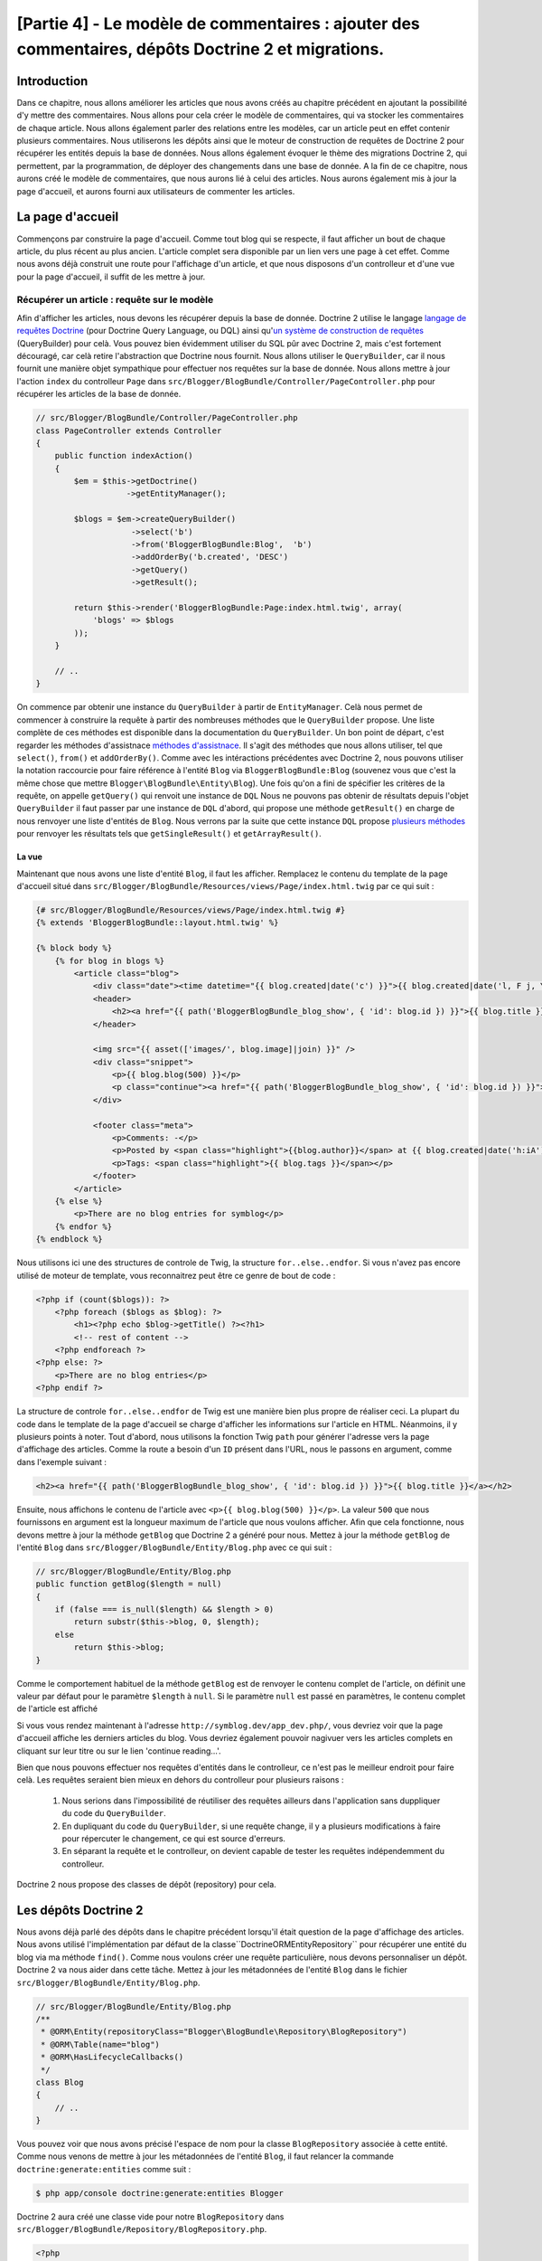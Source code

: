 [Partie 4] - Le modèle de commentaires : ajouter des commentaires, dépôts Doctrine 2 et migrations.
===================================================================================================

Introduction
--------

Dans ce chapitre, nous allons améliorer les articles que nous avons créés au chapitre précédent en ajoutant la possibilité d'y mettre des commentaires. Nous allons pour cela créer le modèle de commentaires, qui va stocker les commentaires de chaque article. Nous allons également parler des relations entre les modèles, car un article peut en effet contenir plusieurs commentaires. Nous utiliserons les dépôts ainsi que le moteur de construction de requêtes de Doctrine 2 pour récupérer les entités depuis la base de données. Nous allons également évoquer le thème des migrations Doctrine 2, qui permettent, par la programmation, de déployer des changements dans une base de donnée. A la fin de ce chapitre, nous aurons créé le modèle de commentaires, que nous aurons lié à celui des articles. Nous aurons également mis à jour la page d'accueil, et aurons fourni aux utilisateurs de commenter les articles.

La page d'accueil
------------

Commençons par construire la page d'accueil. Comme tout blog qui se respecte, il faut afficher un bout de chaque article, du plus récent au plus ancien. L'article complet sera disponible par un lien vers une page à cet effet. Comme nous avons déjà construit une route pour l'affichage d'un article, et que nous disposons d'un controlleur et d'une vue pour la page d'accueil, il suffit de les mettre à jour.

Récupérer un article : requête sur le modèle
~~~~~~~~~~~~~~~~~~~~~~~~~~~~~~~~~~~~~~~~~~~~

Afin d'afficher les articles, nous devons les récupérer depuis la base de donnée. Doctrine 2 utilise le langage
`langage de requêtes Doctrine <http://www.doctrine-project.org/docs/orm/2.1/en/reference/dql-doctrine-query-language.html>`_
(pour Doctrine Query Language, ou DQL) ainsi qu'`un système de construction de requêtes <http://www.doctrine-project.org/docs/orm/2.1/en/reference/query-builder.html>`_ (QueryBuilder)
pour celà. Vous pouvez bien évidemment utiliser du SQL pûr avec Doctrine 2, mais c'est fortement découragé, car celà retire l'abstraction que Doctrine nous fournit. Nous allons utiliser le ``QueryBuilder``, car il nous fournit une manière objet sympathique pour effectuer nos requêtes sur la base de donnée. Nous allons mettre à jour l'action ``index`` du controlleur ``Page`` dans ``src/Blogger/BlogBundle/Controller/PageController.php``
pour récupérer les articles de la base de donnée.

.. code-block:: php

    // src/Blogger/BlogBundle/Controller/PageController.php
    class PageController extends Controller
    {
        public function indexAction()
        {
            $em = $this->getDoctrine()
                       ->getEntityManager();
    
            $blogs = $em->createQueryBuilder()
                        ->select('b')
                        ->from('BloggerBlogBundle:Blog',  'b')
                        ->addOrderBy('b.created', 'DESC')
                        ->getQuery()
                        ->getResult();
    
            return $this->render('BloggerBlogBundle:Page:index.html.twig', array(
                'blogs' => $blogs
            ));
        }
        
        // ..
    }

On commence par obtenir une instance du ``QueryBuilder`` à partir de ``EntityManager``. Celà nous permet de commencer à construire la requête à partir des nombreuses méthodes que le  ``QueryBuilder`` propose. Une liste complète de ces méthodes est disponible dans la documentation du ``QueryBuilder``. Un bon point de départ, c'est regarder les méthodes d'assistnace 
`méthodes d'assistnace <http://www.doctrine-project.org/docs/orm/2.1/en/reference/query-builder.html#helper-methods>`_.
Il s'agit des méthodes que nous allons utiliser, tel que ``select()``, ``from()`` et ``addOrderBy()``.
Comme avec les intéractions précédentes avec Doctrine 2, nous pouvons utiliser la notation raccourcie pour faire référence à l'entité ``Blog`` via ``BloggerBlogBundle:Blog`` (souvenez vous que c'est la même chose que mettre ``Blogger\BlogBundle\Entity\Blog``). Une fois qu'on a fini de spécifier les critères de la requête, on appelle ``getQuery()`` qui renvoit une instance de ``DQL`` Nous ne pouvons pas obtenir de résultats depuis l'objet ``QueryBuilder`` il faut passer par une instance de ``DQL`` d'abord, qui propose une méthode ``getResult()`` en charge de nous renvoyer une liste d'entités de  ``Blog``. Nous verrons par la suite que cette instance  ``DQL`` propose `plusieurs méthodes <http://www.doctrine-project.org/docs/orm/2.1/en/reference/dql-doctrine-query-language.html#query-result-formats>`_ pour renvoyer les résultats tels que ``getSingleResult()`` et ``getArrayResult()``.

La vue
......

Maintenant que nous avons une liste d'entité ``Blog``, il faut les afficher. Remplacez le contenu du template de la page d'accueil situé dans
``src/Blogger/BlogBundle/Resources/views/Page/index.html.twig`` par ce qui suit :

.. code-block:: html
    
    {# src/Blogger/BlogBundle/Resources/views/Page/index.html.twig #}
    {% extends 'BloggerBlogBundle::layout.html.twig' %}

    {% block body %}
        {% for blog in blogs %}
            <article class="blog">
                <div class="date"><time datetime="{{ blog.created|date('c') }}">{{ blog.created|date('l, F j, Y') }}</time></div>
                <header>
                    <h2><a href="{{ path('BloggerBlogBundle_blog_show', { 'id': blog.id }) }}">{{ blog.title }}</a></h2>
                </header>
        
                <img src="{{ asset(['images/', blog.image]|join) }}" />
                <div class="snippet">
                    <p>{{ blog.blog(500) }}</p>
                    <p class="continue"><a href="{{ path('BloggerBlogBundle_blog_show', { 'id': blog.id }) }}">Continue reading...</a></p>
                </div>
        
                <footer class="meta">
                    <p>Comments: -</p>
                    <p>Posted by <span class="highlight">{{blog.author}}</span> at {{ blog.created|date('h:iA') }}</p>
                    <p>Tags: <span class="highlight">{{ blog.tags }}</span></p>
                </footer>
            </article>
        {% else %}
            <p>There are no blog entries for symblog</p>
        {% endfor %}
    {% endblock %}

Nous utilisons ici une des structures de controle de Twig, la structure ``for..else..endfor``. Si vous n'avez pas encore utilisé de moteur de template, vous reconnaitrez peut être ce genre de bout de code :

.. code-block:: php

    <?php if (count($blogs)): ?>
        <?php foreach ($blogs as $blog): ?>
            <h1><?php echo $blog->getTitle() ?><?h1>
            <!-- rest of content -->
        <?php endforeach ?>
    <?php else: ?>
        <p>There are no blog entries</p>
    <?php endif ?>

La structure de controle ``for..else..endfor`` de Twig est une manière bien plus propre de réaliser ceci. La plupart du code dans le template de la page d'accueil se charge d'afficher les informations sur l'article en HTML. Néanmoins, il y plusieurs points à noter. Tout d'abord, nous utilisons la fonction Twig ``path`` pour générer l'adresse vers la page d'affichage des articles. Comme la route a besoin d'un ``ID`` présent dans l'URL, nous le passons en argument, comme dans l'exemple suivant :

.. code-block:: html
    
    <h2><a href="{{ path('BloggerBlogBundle_blog_show', { 'id': blog.id }) }}">{{ blog.title }}</a></h2>

Ensuite, nous affichons le contenu de l'article avec ``<p>{{ blog.blog(500) }}</p>``.
La valeur ``500`` que nous fournissons en argument est la longueur maximum de l'article que nous voulons afficher. Afin que cela fonctionne, nous devons mettre à jour la méthode ``getBlog`` que Doctrine 2 a généré pour nous. Mettez à jour la méthode ``getBlog`` de l'entité ``Blog`` dans ``src/Blogger/BlogBundle/Entity/Blog.php`` avec ce qui suit :

.. code-block:: php

    // src/Blogger/BlogBundle/Entity/Blog.php
    public function getBlog($length = null)
    {
        if (false === is_null($length) && $length > 0)
            return substr($this->blog, 0, $length);
        else
            return $this->blog;
    }

Comme le comportement habituel de la méthode ``getBlog`` est de renvoyer le contenu complet de l'article, on définit une valeur par défaut pour le paramètre ``$length`` à ``null``. Si le paramètre ``null`` est passé en paramètres, le contenu complet de l'article est affiché

Si vous vous rendez maintenant à l'adresse ``http://symblog.dev/app_dev.php/``, vous devriez voir que la page d'accueil affiche les derniers articles du blog. Vous devriez également pouvoir nagivuer vers les articles complets en cliquant sur leur titre ou sur le lien 'continue reading...'.

.. image:: /_static/images/part_4/homepage.jpg
    :align: center
    :alt: symblog homepage

Bien que nous pouvons effectuer nos requêtes d'entités dans le controlleur, ce n'est pas le meilleur endroit pour faire celà. Les requêtes seraient bien mieux en dehors du controlleur pour plusieurs raisons :


    1. Nous serions dans l'impossibilité de réutiliser des requêtes ailleurs dans l'application sans duppliquer du code du ``QueryBuilder``.
    2. En dupliquant du code du ``QueryBuilder``, si une requête change, il y a plusieurs modifications à faire pour répercuter le changement, ce qui est source d'erreurs.
    3. En séparant la requête et le controlleur, on devient capable de tester les requêtes indépendemment du controlleur.

Doctrine 2 nous propose des classes de dépôt (repository) pour cela.

Les dépôts Doctrine 2
---------------------

Nous avons déjà parlé des dépôts dans le chapitre précédent lorsqu'il était question de la page d'affichage des articles. Nous avons utilisé l'implémentation par défaut de la classe``Doctrine\ORM\EntityRepository`` pour récupérer une entité du blog via ma méthode ``find()``. 
Comme nous voulons créer une requête particulière, nous devons personnaliser un dépôt. Doctrine 2 va nous aider dans cette tâche. Mettez à jour les métadonnées de l'entité ``Blog`` dans le fichier ``src/Blogger/BlogBundle/Entity/Blog.php``.

.. code-block:: php
    
    // src/Blogger/BlogBundle/Entity/Blog.php
    /**
     * @ORM\Entity(repositoryClass="Blogger\BlogBundle\Repository\BlogRepository")
     * @ORM\Table(name="blog")
     * @ORM\HasLifecycleCallbacks()
     */
    class Blog
    {
        // ..
    }

Vous pouvez voir que nous avons précisé l'espace de nom pour la classe ``BlogRepository`` associée à cette entité. Comme nous venons de mettre à jour les métadonnées de l'entité ``Blog``, il faut relancer la commande ``doctrine:generate:entities`` comme suit :

.. code-block:: bash

    $ php app/console doctrine:generate:entities Blogger

Doctrine 2 aura créé une classe vide pour notre ``BlogRepository`` dans ``src/Blogger/BlogBundle/Repository/BlogRepository.php``.

.. code-block:: php

    <?php
    // src/Blogger/BlogBundle/Repository/BlogRepository.php
    
    namespace Blogger\BlogBundle\Repository;

    use Doctrine\ORM\EntityRepository;

    /**
     * BlogRepository
     *
     * This class was generated by the Doctrine ORM. Add your own custom
     * repository methods below.
     */
    class BlogRepository extends EntityRepository
    {

    }
La classe ``BlogRepository`` étends la classe  ``EntityRepository`` qui propose la méthode ``find()`` dont nous parlions plus tôt. Mettons à jour la classe ``BlogRepository``, en déplacant le code du ``QueryBuilder`` du controlleur de ``Page`` dedans.

.. code-block:: php

    <?php
    // src/Blogger/BlogBundle/Repository/BlogRepository.php

    namespace Blogger\BlogBundle\Repository;

    use Doctrine\ORM\EntityRepository;

    /**
     * BlogRepository
     *
     * This class was generated by the Doctrine ORM. Add your own custom
     * repository methods below.
     */
    class BlogRepository extends EntityRepository
    {
        public function getLatestBlogs($limit = null)
        {
            $qb = $this->createQueryBuilder('b')
                       ->select('b')
                       ->addOrderBy('b.created', 'DESC');

            if (false === is_null($limit))
                $qb->setMaxResults($limit);

            return $qb->getQuery()
                      ->getResult();
        }
    }

Nous avons créé la méthode ``getLatestBlogs`` qui va nous renvoyer les derniers articles du blog, de la même manière que le faisait le code du ``QueryBuilder``. Dans la classe du repository nous avons un accès direct au ``QueryBuilder`` via la méthode ``createQueryBuilder()``. Nous avons également ajouté un paramètre par défaut ``$limit`` afin de pouvoir limiter le nombre de résultats à renvoyer. Le reste ressemble beaucoup à ce qu'il y avait dans le controlleur. Vous avez peut être remarqué que nous n'avons pas besoin de préciser quelle entité utiliser dans la méthode ``from()``. C'est parce que nous sommes dans le ``BlogRepository``, qui est associté à l'entité ``Blog``.
Si l'on regarde l'implémentation de la méthode ``createQueryBuilder`` de la classe ``EntityRepository``, on peut voir que la méthode ``from()`` est appelée pour nous.

.. code-block:: php
    
    // Doctrine\ORM\EntityRepository
    public function createQueryBuilder($alias)
    {
        return $this->_em->createQueryBuilder()
            ->select($alias)
            ->from($this->_entityName, $alias);
    }

Mettons enfin à jour l'action ``index`` du controlleur de ``Page`` afin de nous servir du ``BlogRepository``.

.. code-block:: php

    // src/Blogger/BlogBundle/Controller/PageController.php
    class PageController extends Controller
    {
        public function indexAction()
        {
            $em = $this->getDoctrine()
                       ->getEntityManager();
                       
            $blogs = $em->getRepository('BloggerBlogBundle:Blog')
                        ->getLatestBlogs();
                       
            return $this->render('BloggerBlogBundle:Page:index.html.twig', array(
                'blogs' => $blogs
            ));
        }
        
        // ..
    }

Si vous raffraichissez la page d'accueil, rien n'aura changé : nous venons simplement de refactorer notre code, c'est à dire de le réorganiser afin que chaque classe fasse ce qu'elle est censée faire.

Plus sur le modèle : création de l'entité de commentaire
----------------------------------------------

Les articles, c'est seulement la moitié du travail quand il est question de blogguer. Nous devons également permettre aux lecteurs de commenter les articles. Ces commentaires doivent également être sauvegardés et liés à l'entité ``Blog`` car un article peut contenir plusieurs commentaires.

Nous allons commencer par poser les bases de la classe de l'entité de commentaire ``Comment``. Créez un fichier dans ``src/Blogger/BlogBundle/Entity/Comment.php`` et collez-y le code suivant :

.. code-block:: php

    <?php
    // src/Blogger/BlogBundle/Entity/Comment.php

    namespace Blogger\BlogBundle\Entity;

    use Doctrine\ORM\Mapping as ORM;

    /**
     * @ORM\Entity(repositoryClass="Blogger\BlogBundle\Repository\CommentRepository")
     * @ORM\Table(name="comment")
     * @ORM\HasLifecycleCallbacks()
     */
    class Comment
    {
        /**
         * @ORM\Id
         * @ORM\Column(type="integer")
         * @ORM\GeneratedValue(strategy="AUTO")
         */
        protected $id;

        /**
         * @ORM\Column(type="string")
         */
        protected $user;

        /**
         * @ORM\Column(type="text")
         */
        protected $comment;

        /**
         * @ORM\Column(type="boolean")
         */
        protected $approved;
        
        /**
         * @ORM\ManyToOne(targetEntity="Blog", inversedBy="comments")
         * @ORM\JoinColumn(name="blog_id", referencedColumnName="id")
         */
        protected $blog;

        /**
         * @ORM\Column(type="datetime")
         */
        protected $created;

        /**
         * @ORM\Column(type="datetime")
         */
        protected $updated;

        public function __construct()
        {
            $this->setCreated(new \DateTime());
            $this->setUpdated(new \DateTime());
            
            $this->setApproved(true);
        }

        /**
         * @ORM\preUpdate
         */
        public function setUpdatedValue()
        {
           $this->setUpdated(new \DateTime());
        }
    }

La plupart des choses que vous voyez ici ont déjà été abordées dans le chapitre précédent, à part que nous avons utilisé les métadonnées pour faire un lien vers l'entité ``Blog``. Comme un commentaire est associé à un article, nous avons créé un lien dans l'entité ``Comment`` vers l'entité ``Blog`` qui lui est associée. On fait celà en créant un lien ``ManyToOne`` qui cible l'entité ``Blog``. On spécifie également que l'inverse de ce lien est ``comments``. Pour créer cet inverse, il faut mettre à jour l'entité ``Blog`` afin que Doctrine 2 sache qu'un article peut contenir plusieurs commentaires. Mettez à jour l'entité ``Blog`` dans ``src/Blogger/BlogBundle/Entity/Blog.php`` pour ajouter cette association.

.. code-block:: php

    <?php
    // src/Blogger/BlogBundle/Entity/Blog.php

    namespace Blogger\BlogBundle\Entity;

    use Doctrine\ORM\Mapping as ORM;
    use Doctrine\Common\Collections\ArrayCollection;

    /**
     * @ORM\Entity(repositoryClass="Blogger\BlogBundle\Repository\BlogRepository")
     * @ORM\Table(name="blog")
     * @ORM\HasLifecycleCallbacks()
     */
    class Blog
    {
        // ..
        
        /**
         * @ORM\OneToMany(targetEntity="Comment", mappedBy="blog")
         */
        protected $comments;
        
        // ..
        
        public function __construct()
        {
            $this->comments = new ArrayCollection();
            
            $this->setCreated(new \DateTime());
            $this->setUpdated(new \DateTime());
        }
        
        // ..
    }

Il y a plusieurs changements à noter ici. Tout d'abord, on ajoute des métadonnées au membre ``$comments``. Souvenez vous que dans le chapitre précédent nous n'avons pas ajouté de métadonnées à cet attribut, car nous ne voulions pas que Doctrine 2 le fasse persister. C'est toujours vrai, mais nous voulons maintenant que Doctrine 2 remplisse ce champ avec les entités ``Comment`` adaptées. C'est ce que font ces métadonnées.
Ensuite, Doctrine 2 a besoin que le membre ``$comments`` soit créé par défaut en tant qu'objet ``ArrayCollection``. On fait cela dans le constructeur. Vous pouvez également noter le ``use`` chargé d'importer la classe ``ArrayCollection``.

Comme nous venons de créer l'entité ``Comment`` et mis à jour l'entité ``Blog``, laissons Doctrine 2 générer pour nous les accesseurs. Lancez la commande suivante :

.. code-block:: bash

    $ php app/console doctrine:generate:entities Blogger
    
Les deux entités devraient maintenant être à jour avec les accesseurs corrects. Vous allez également remarquer qu'une classe de dépôt ``CommentReposity`` a été créée dans ``src/Blogger/BlogBundle/Repository/CommentRepository.php`` comme nous l'avons précisé dans les métadonnées.

Il faut également mettre à jour la base de donnée pour répercuter les changements à nos entités. Nous pourrions utiliser ``doctrine:schema:update`` de la manière suivante pour cela, mais nous allons plutôt utiliser un migration Doctrine 2.

.. code-block:: bash

    $ php app/console doctrine:schema:update --force

Les migrations Doctrine 2 
-------------------------

L'extension et le bundle de migration Doctrine 2 n'est pas disponible de base avec la distribution standard de Symfony2, nous devons l'installer nous même comme nous l'avons fait pour les données factices. Ouvrez le fichier ``deps`` à la racine du projet et ajoutez l'extension comme suit :

.. code-block:: text
    
    [doctrine-migrations]
        git=http://github.com/doctrine/migrations.git

    [DoctrineMigrationsBundle]
        git=http://github.com/symfony/DoctrineMigrationsBundle.git
        target=/bundles/Symfony/Bundle/DoctrineMigrationsBundle

Mettez ensuite à jour les vendors pour refléter ce changement.

.. code-block:: bash

    $ php bin/vendors install

Cela va télécharger les dernières versions de chaque dépôt sur Github et les installer au bon endroit.

.. note::

    Si vous n'avez pas une machine sur laquelle Git est installée, vous allez devoir télécharger et installer vous même l'extension et le bundle.

    doctrine-migrations extension: `Téléchargez <http://github.com/doctrine/migrations>`_ la version actuelle depuis Github et décompressez là dans ``vendor/doctrine-migrations``.

    DoctrineMigrationsBundle: `Téléchargez <http://github.com/symfony/DoctrineMigrationsBundle>`_ la version actuelle depuis Github et décompressez là dans ``vendor/bundles/Symfony/Bundle/DoctrineMigrationsBundle``.

Mettez ensuite à jour le fichier ``app/autoloader.php`` pour enregistrer le nouvel espace de nom. Comme ce plugin est également dans l'espace de nom ``Doctrine\DBAL``, les nouveaux ajouts doivent être placés au dessus de celui déjà existant. Les espace de noms sont vérifiés de haut en bas, il faut donc les enregistrer du plus spécifique au moins spécifique.

.. code-block:: php

    // app/autoloader.php
    // ...
    $loader->registerNamespaces(array(
    // ...
    'Doctrine\\DBAL\\Migrations' => __DIR__.'/../vendor/doctrine-migrations/lib',
    'Doctrine\\DBAL'             => __DIR__.'/../vendor/doctrine-dbal/lib',
    // ...
    ));

Il faut maintenant enregistrer le bundle dans le noyau, situé dans ``app/AppKernel.php``.

.. code-block:: php

    // app/AppKernel.php
    public function registerBundles()
    {
        $bundles = array(
            // ...
            new Symfony\Bundle\DoctrineMigrationsBundle\DoctrineMigrationsBundle(),
            // ...
        );
        // ...
    }

.. warning::

    La librairie de migrations Doctrine 2 est encore actuellement en alpha. Son utilisation sur les serveurs de production est donc découragée à l'heure actuelle.

Nous sommes maintenant prêts à mettre à jour notre base de donnée pour réaliser les changements dans les entités. C'est un processus qui comprend 2 étapes: il faut tout d'abord faire découvrir à l'extension de migrations quelles ont été les changements, à travers la commande ``doctrine:migrations:diff``. Il faut ensuite réaliser la migration, à partir de ces différences, à l'aide de la commande ``doctrine:migrations:migrate``.

Lancez les 2 commandes qui suivent pour mettre à jour le schéma de base de donnée.

.. code-block:: bash

    $ php app/console doctrine:migrations:diff
    $ php app/console doctrine:migrations:migrate

Votre base de donnée va maintenant refléter les changements dans les entités et contenir la nouvelle table de commentaires.

.. note::

    Vous pouvez également remarquer une nouvelle table appellée ``migration_versions`` dans votre base de données. Elle stocke les numéros de version de migrations afin que les migrations puissent savoir quel est la version actuelle de la base de donnée.
    
.. tip::

    Doctrine 2 Migrations est un bon moyen de mettre à jour la base de donnée car les changements peuvent être faits par la programmation. Cela signifie que nous pouvons intégrer cette tâche dans un script de déploiement afin que la base de donnée soit automatiquement mise à jour lorsque l'on déploie une nouvelle version de l'application. Doctrine 2 Migrations permet également de revenir à une version précédent car charque migration propose une méthode  ``up`` et ``down``. Pour revenir à une version antérieure, il faut préciser le numéro de version vers laquelle vous souhaitez revenir en utilisant la commande suivante :
    
    .. code-block:: bash
    
        $ php app/console doctrine:migrations:migrate 20110806183439
        
Les données factices revisitées
-------------------------------

Maintenant que nous avons créé l'entité ``Comment``, ajoutons lui quelques données factices. C'est toujours une bonne idée de créer des données factices lorsque l'on crée une nouvelle entité. On sait qu'un commentaire doit avoir une entité ``Blog`` associée comme nous l'avons précisé dans les métadonnées, de ce fait lorsque l'on crée une entité ``Comment`` il faut lui spécifier une entité ``Blog`` entity. Nous avons déjà créé les données factices pour l'entité  ``Blog``, donc nous pourrions simplement mettre à jour le fichier qui contient ces définitions et ajouter la création des entités ``Comment``. C'est peut être OK pour le moment, mais que va-t-il se passer quand nous allons ensuite ajouter des utilisateurs, des catégories d'articles et d'autres entités à notre bundle ? Une meilleure manière de fonctionner, c'est de créer séparer nos données factices pour l'entité ``Comment`` dans un nouveau fichier. Le problème avec cette approche, c'est d'accéder aux entités factices de la classe ``Blog``.

Heureusement, ce problème peut aisément être résolu en créant dans références aux objets dans un des fichiers de données, référence à laquelle les autres données factices auront accès. Mettez à jour les données factices de l'entité ``Blog`` dans
``src/Blogger/BlogBundle/DataFixtures/ORM/BlogFixtures.php`` avec ce qui suit. Les changements à noter ici sont l'extension de la classe ``AbstractFixture`` et l'implémentation de ``OrderedFixtureInterface``. Notez également les deux ``use`` pour importer ces classes.

.. code-block:: php

    <?php
    // src/Blogger/BlogBundle/DataFixtures/ORM/BlogFixtures.php

    namespace Blogger\BlogBundle\DataFixtures\ORM;

    use Doctrine\Common\DataFixtures\AbstractFixture;
    use Doctrine\Common\DataFixtures\OrderedFixtureInterface;
    use Blogger\BlogBundle\Entity\Blog;

    class BlogFixtures extends AbstractFixture implements OrderedFixtureInterface
    {
        public function load($manager)
        {
            // ..

            $manager->flush();

            $this->addReference('blog-1', $blog1);
            $this->addReference('blog-2', $blog2);
            $this->addReference('blog-3', $blog3);
            $this->addReference('blog-4', $blog4);
            $this->addReference('blog-5', $blog5);
        }

        public function getOrder()
        {
            return 1;
        }
    }

On ajoute des références aux articles via la méthode ``addReference()``. Le premier paramètre est un identifiant de référence que nous pouvons utiliser pour retrouver cet objet par la suite. Nous devons également implémenter la méthode ``getOrder()`` pour préciser l'ordre de chargement des données factices. Les articles doivent être chargé avant les commentaires, donc on renvoit 1.

Commentaires factices
~~~~~~~~~~~~~~~~~~~~~ 

Nous sommes maintenant prêts pour créer des données factices pour notre entité ``Comment``. Créez un fichier de données factices dans ``src/Blogger/BlogBundle/DataFixtures/ORM/CommentFixtures.php`` et ajoutez-y le contenu suivant :

.. code-block:: php

    <?php
    // src/Blogger/BlogBundle/DataFixtures/ORM/CommentFixtures.php
    
    namespace Blogger\BlogBundle\DataFixtures\ORM;
    
    use Doctrine\Common\DataFixtures\AbstractFixture;
    use Doctrine\Common\DataFixtures\OrderedFixtureInterface;
    use Blogger\BlogBundle\Entity\Comment;
    use Blogger\BlogBundle\Entity\Blog;
    
    class CommentFixtures extends AbstractFixture implements OrderedFixtureInterface
    {
        public function load($manager)
        {
            $comment = new Comment();
            $comment->setUser('symfony');
            $comment->setComment('To make a long story short. You can\'t go wrong by choosing Symfony! And no one has ever been fired for using Symfony.');
            $comment->setBlog($manager->merge($this->getReference('blog-1')));
            $manager->persist($comment);
    
            $comment = new Comment();
            $comment->setUser('David');
            $comment->setComment('To make a long story short. Choosing a framework must not be taken lightly; it is a long-term commitment. Make sure that you make the right selection!');
            $comment->setBlog($manager->merge($this->getReference('blog-1')));
            $manager->persist($comment);
    
            $comment = new Comment();
            $comment->setUser('Dade');
            $comment->setComment('Anything else, mom? You want me to mow the lawn? Oops! I forgot, New York, No grass.');
            $comment->setBlog($manager->merge($this->getReference('blog-2')));
            $manager->persist($comment);
    
            $comment = new Comment();
            $comment->setUser('Kate');
            $comment->setComment('Are you challenging me? ');
            $comment->setBlog($manager->merge($this->getReference('blog-2')));
            $comment->setCreated(new \DateTime("2011-07-23 06:15:20"));
            $manager->persist($comment);
    
            $comment = new Comment();
            $comment->setUser('Dade');
            $comment->setComment('Name your stakes.');
            $comment->setBlog($manager->merge($this->getReference('blog-2')));
            $comment->setCreated(new \DateTime("2011-07-23 06:18:35"));
            $manager->persist($comment);
            
            $comment = new Comment();
            $comment->setUser('Kate');
            $comment->setComment('If I win, you become my slave.');
            $comment->setBlog($manager->merge($this->getReference('blog-2')));
            $comment->setCreated(new \DateTime("2011-07-23 06:22:53"));
            $manager->persist($comment);
            
            $comment = new Comment();
            $comment->setUser('Dade');
            $comment->setComment('Your SLAVE?');
            $comment->setBlog($manager->merge($this->getReference('blog-2')));
            $comment->setCreated(new \DateTime("2011-07-23 06:25:15"));
            $manager->persist($comment);
    
            $comment = new Comment();
            $comment->setUser('Kate');
            $comment->setComment('You wish! You\'ll do shitwork, scan, crack copyrights...');
            $comment->setBlog($manager->merge($this->getReference('blog-2')));
            $comment->setCreated(new \DateTime("2011-07-23 06:46:08"));
            $manager->persist($comment);
    
            $comment = new Comment();
            $comment->setUser('Dade');
            $comment->setComment('And if I win?');
            $comment->setBlog($manager->merge($this->getReference('blog-2')));
            $comment->setCreated(new \DateTime("2011-07-23 10:22:46"));
            $manager->persist($comment);
    
            $comment = new Comment();
            $comment->setUser('Kate');
            $comment->setComment('Make it my first-born!');
            $comment->setBlog($manager->merge($this->getReference('blog-2')));
            $comment->setCreated(new \DateTime("2011-07-23 11:08:08"));
            $manager->persist($comment);
    
            $comment = new Comment();
            $comment->setUser('Dade');
            $comment->setComment('Make it our first-date!');
            $comment->setBlog($manager->merge($this->getReference('blog-2')));
            $comment->setCreated(new \DateTime("2011-07-24 18:56:01"));
            $manager->persist($comment);
    
            $comment = new Comment();
            $comment->setUser('Kate');
            $comment->setComment('I don\'t DO dates. But I don\'t lose either, so you\'re on!');
            $comment->setBlog($manager->merge($this->getReference('blog-2')));
            $comment->setCreated(new \DateTime("2011-07-25 22:28:42"));
            $manager->persist($comment);
    
            $comment = new Comment();
            $comment->setUser('Stanley');
            $comment->setComment('It\'s not gonna end like this.');
            $comment->setBlog($manager->merge($this->getReference('blog-3')));
            $manager->persist($comment);
    
            $comment = new Comment();
            $comment->setUser('Gabriel');
            $comment->setComment('Oh, come on, Stan. Not everything ends the way you think it should. Besides, audiences love happy endings.');
            $comment->setBlog($manager->merge($this->getReference('blog-3')));
            $manager->persist($comment);
    
            $comment = new Comment();
            $comment->setUser('Mile');
            $comment->setComment('Doesn\'t Bill Gates have something like that?');
            $comment->setBlog($manager->merge($this->getReference('blog-5')));
            $manager->persist($comment);
    
            $comment = new Comment();
            $comment->setUser('Gary');
            $comment->setComment('Bill Who?');
            $comment->setBlog($manager->merge($this->getReference('blog-5')));
            $manager->persist($comment);
    
            $manager->flush();
        }
    
        public function getOrder()
        {
            return 2;
        }
    }

Comme nous l'avons fait dans la classe ``BlogFixtures``, la classe ``CommentFixtures`` étend elle aussi la classe ``AbstractFixture`` et implémente ``OrderedFixtureInterface``. Cela signifie que nous devons également implémenter la méthode ``getOrder()``. Cette fois-ci, la valeur de retour est 2, ce qui nous assure que ces informations seront chargées après celles des articles.

On peut également voir comment les références aux entités ``Blog``, que nous avons créées précédemment, ont été utilisées.

.. code-block:: php

    $comment->setBlog($manager->merge($this->getReference('blog-2')));

Nous sommes maintenant prêt à charger ces données dans la base de données :

.. code-block:: bash

    $ php app/console doctrine:fixtures:load
    
Affichage des commentaires :
----------------------------

On peut maintenant afficher les commentaires associés à chaque article du blog. Commençons par mettre à jour le ``CommentReposity`` avec une méthode pour charger les derniers commentaires validés d'un article.

Dépôt de commentaires
~~~~~~~~~~~~~~~~~~~~~

Ouvrez la classe ``CommentRepository`` dans ``src/Blogger/BlogBundle/Repository/CommentRepository.php`` et remplacez son contenu par ce qui suit :

.. code-block:: php

    <?php
    // src/Blogger/BlogBundle/Repository/CommentRepository.php

    namespace Blogger\BlogBundle\Repository;

    use Doctrine\ORM\EntityRepository;

    /**
     * CommentRepository
     *
     * This class was generated by the Doctrine ORM. Add your own custom
     * repository methods below.
     */
    class CommentRepository extends EntityRepository
    {
        public function getCommentsForBlog($blogId, $approved = true)
        {
            $qb = $this->createQueryBuilder('c')
                       ->select('c')
                       ->where('c.blog = :blog_id')
                       ->addOrderBy('c.created')
                       ->setParameter('blog_id', $blogId);
            
            if (false === is_null($approved))
                $qb->andWhere('c.approved = :approved')
                   ->setParameter('approved', $approved);
                   
            return $qb->getQuery()
                      ->getResult();
        }
    }

La méthode que nous venons d'ajouter récupères les commentaires associés à un article. Pour cela, on ajoute une clause ``where`` à notre requête, qui utilise un paramètre nommé, paramètre qui est associé à une variable grâce à la méthode ``setParameter()``. Vous devriez toujours utiliser des paramètres plutôt que de spécifier les valeurs directement comme ceci :
    
.. code-block:: php

    ->where('c.blog = ' . blogId)

Dans cet exemple, la valeur de ``$blogId`` n'a pas été assainie, ce qui pourrait mener à des failles de sécurité en laissant la porte ouverte à des attaques par injection SQL.

Controlleur des articles
------------------------

Il faut maintenant mettre à jour l'action ``show`` du controlleur ``Blog`` pour récupérer les commentaires de l'article. Mettez à jour le controlleur de ``Blog``  dans ``src/Blogger/BlogBundle/Controller/BlogController.php`` avec le contenu suivant :

.. code-block:: php
    
    // src/Blogger/BlogBundle/Controller/BlogController.php
    
    public function showAction($id)
    {
        // ..

        if (!$blog) {
            throw $this->createNotFoundException('Unable to find Blog post.');
        }
        
        $comments = $em->getRepository('BloggerBlogBundle:Comment')
                       ->getCommentsForBlog($blog->getId());
        
        return $this->render('BloggerBlogBundle:Blog:show.html.twig', array(
            'blog'      => $blog,
            'comments'  => $comments
        ));
    }

Nous utilisons la nouvelle méthode du ``CommentReposity`` pour récupérer les commentaires validés de l'article. La collection ``$comments`` est également passée en paramètre du template.

Template de l'affichage des articles
~~~~~~~~~~~~~~~~~~~~~~~~~~~~~~~~~~~~

Maintenant que nous avons une liste des commentaires de l'article, nous pouvons mettre à jour la page d'affichage des articles afin de les y afficher. Nous pourrions simplement placer l'affichage des commentaires directement dans le template d'affichage des articles, mais comme les commentaires sont une entité propre, c'est mieux de séparer leur affichage dans un template séparé, que l'on inclut dans un autre. Cela nous permet de réutiliser l'affichage des commentaires ailleurs dans l'application. Mettez à jour le template d'affichage des articles dans ``src/Blogger/BlogBundle/Resources/public/views/Blog/show.html.twig`` avec ce qui suit :

.. code-block:: html

    {# src/Blogger/BlogBundle/Resources/public/views/Blog/show.html.twig #}
    
    {# .. #}
    
    {% block body %}
        {# .. #}
    
        <section class="comments" id="comments">
            <section class="previous-comments">
                <h3>Comments</h3>
                {% include 'BloggerBlogBundle:Comment:index.html.twig' with { 'comments': comments } %}
            </section>
        </section>
    {% endblock %}

Vous pouvez remarquer l'utilisation d'un nouveau tag Twig, le tag ``include``. Comme son nom l'indique, il inclut le contenu du template fourni en paramètres, ici ``BloggerBlogBundle:Comment:index.html.twig``. On peut également lui passer des arguments. Dans le cas présent, on lui fournit une collection d'entités ``Comment`` à  afficher.

Comment show template
~~~~~~~~~~~~~~~~~~~~~

Le template ``BloggerBlogBundle:Comment:index.html.twig`` que l'on inclue plus haut n'existe pas pour le moment et il faut le créer. Comme il s'agit simplement d'un template, pas besoin de créer une route ou un controlleur pour cela, il suffit d'un fichier template. Créez un nouveau fichier dans ``src/Blogger/BlogBundle/Resources/public/views/Comment/index.html.twig`` et collez-y ce qui suit :

.. code-block:: html

    {# src/Blogger/BlogBundle/Resources/public/views/Comment/index.html.twig #}
    
    {% for comment in comments %}
        <article class="comment {{ cycle(['odd', 'even'], loop.index0) }}" id="comment-{{ comment.id }}">
            <header>
                <p><span class="highlight">{{ comment.user }}</span> commented <time datetime="{{ comment.created|date('c') }}">{{ comment.created|date('l, F j, Y') }}</time></p>
            </header>
            <p>{{ comment.comment }}</p>
        </article>
    {% else %}
        <p>There are no comments for this post. Be the first to comment...</p>
    {% endfor %}

Comme vous pouvez le voir, on traverse la collection d'entité ``Comment`` et affiche les commentaires. On peut également voir une des fonctions sympa de Twig, la fonction ``cycle``. Cette fonction avance en boucle d'une case à travers les valeurs du tableau à chaque itération. L'indice de boucle courant est obtenu grâce à la variable spéciale ``loop.index0``, qui garde le compte des itérations dans la boucle, en partant de 0. Il y a plusieurs autres `variables particulières <http://www.twig-project.org/doc/templates.html#for>`_ disponibles lorsque l'on est à l'intérieur d'une boucle. Vous pouvez également remarquer qu'un identifiant HTML à l'élément ``article``. Cela nous permettra par la suite de créer des permalinks (liens permanents) vers les commentaires.

CSS d'affichage des commentaires
~~~~~~~~~~~~~~~~~~~~~~~~~~~~~~~~

Ajoutons également un peu de CSS pour que les commentaires soient agréables à regarder. Mettez à jour la feuille de style dans ``src/Blogger/BlogBundle/Resorces/public/css/blog.css`` en y ajoutant ce qui suit :

.. code-block:: css

    /** src/Blogger/BlogBundle/Resorces/public/css/blog.css **/
    .comments { clear: both; }
    .comments .odd { background: #eee; }
    .comments .comment { padding: 20px; }
    .comments .comment p { margin-bottom: 0; }
    .comments h3 { background: #eee; padding: 10px; font-size: 20px; margin-bottom: 20px; clear: both; }
    .comments .previous-comments { margin-bottom: 20px; }

Si vous jetez maintenant un oeil à la page d'affichage des articles, par exemple ``http://symblog.dev/app_dev.php/2``, vous pouvez voir l'affichage des commentaires d'articles.

.. image:: /_static/images/part_4/comments.jpg
    :align: center
    :alt: Affichage des commentaires d'articles dans Symblog
    
Ajouter des commentaires
------------------------

La dernière partie de ce chapitre va ajouter aux utilisateurs de commenter les articles. Cela va être possible grâce à un formulaire sur la page d'affichage des articles. Nous avons déjà parlé de la création de formulaires dans Symfony2 lorsque nous avons créé la page de contacts. Plutôt que créer le formulaire nous même, nous allons utiliser Symfony2 pour faire cela pour nous.

Lancez la commande suivante pour générer la classe ``CommentType`` pour l'entité ``Comment``.

.. code-block:: bash
    
    $ php app/console generate:doctrine:form BloggerBlogBundle:Comment
    
Vous remarquerez à nouveau ici l'utilisation ici de la version raccourcie pour spécifier l'entité ``Comment``.

.. tip::

    Vous avez peut être remarqué que la commande ``doctrine:generate:form`` est également disponible. Elle fait la même chose, mais l'espace de nom utilisé est différent.
    
Cette commande a généré pour nous la classe ``CommentType`` dans ``src/Blogger/BlogBundle/Form/CommentType.php``.

.. code-block:: php

    <?php
    // src/Blogger/BlogBundle/Form/CommentType.php
    
    namespace Blogger\BlogBundle\Form;
    
    use Symfony\Component\Form\AbstractType;
    use Symfony\Component\Form\FormBuilder;
    
    class CommentType extends AbstractType
    {
        public function buildForm(FormBuilder $builder, array $options)
        {
            $builder
                ->add('user')
                ->add('comment')
                ->add('approved')
                ->add('created')
                ->add('updated')
                ->add('blog')
            ;
        }
    
        public function getName()
        {
            return 'blogger_blogbundle_commenttype';
        }
    }

    
Nous avons déjà exporé ce qui se passe ici pour la classe ``EnquiryType``. Nous pourrions commencer par personnaliser cette classe tout de suite, mais nous allons d'abord afficher le formulaire. 

Afficher le formulaire de commentaires.
~~~~~~~~~~~~~~~~~~~~~~~~~~~~~~~~~~~~~~~

Comme nous voulons que l'utilisateur puisse ajouter des commentaires depuis la page d'affichage des articles, nous pourrions créer le formulaire dans l'action ``show`` du controlleur ``Blog`` et afficher le formulaire directement dans le template ``show``. Il est toutefois mieux de séparer ce code, comme nous l'avions fait pour l'affichage des commentaires. La différence entre afficher les commentaires et afficher le formulaire de commentaires, c'est que cette seconde tâche doit être traitée, elle nécessite donc un controlleur. Cela nous amène donc à procéder légèrement différement de ce que nous venons de faire, où il était simplement question d'inclure un template.

Routage
~~~~~~~

Nous devons créer une nouvelle route pour gérer le traitement du formulaire soumis. Ajoutez une nouvelle route dans le fichier ``src/Blogger/BlogBundle/Resources/config/routing.yml``.

.. code-block:: yaml

    BloggerBlogBundle_comment_create:
        pattern:  /comment/{blog_id}
        defaults: { _controller: BloggerBlogBundle:Comment:create }
        requirements:
            _method:  POST
            blog_id: \d+
        
Le controlleur
~~~~~~~~~~~~~~

Ensuite, il faut créer le nouveau controlleur ``Comment`` auquel nous faisons référence juste au dessus. Créez un fichier dans ``src/Blogger/BlogBundle/Controller/CommentController.php`` et collez-y le code qui suit :

.. code-block:: php

    <?php
    // src/Blogger/BlogBundle/Controller/CommentController.php
    
    namespace Blogger\BlogBundle\Controller;
    
    use Symfony\Bundle\FrameworkBundle\Controller\Controller;
    use Blogger\BlogBundle\Entity\Comment;
    use Blogger\BlogBundle\Form\CommentType;
    
    /**
     * Comment controller.
     */
    class CommentController extends Controller
    {
        public function newAction($blog_id)
        {
            $blog = $this->getBlog($blog_id);
            
            $comment = new Comment();
            $comment->setBlog($blog);
            $form   = $this->createForm(new CommentType(), $comment);
    
            return $this->render('BloggerBlogBundle:Comment:form.html.twig', array(
                'comment' => $comment,
                'form'   => $form->createView()
            ));
        }
    
        public function createAction($blog_id)
        {
            $blog = $this->getBlog($blog_id);
            
            $comment  = new Comment();
            $comment->setBlog($blog);
            $request = $this->getRequest();
            $form    = $this->createForm(new CommentType(), $comment);
            $form->bindRequest($request);
    
            if ($form->isValid()) {
                // TODO: Persist the comment entity
    
                return $this->redirect($this->generateUrl('BloggerBlogBundle_blog_show', array(
                    'id' => $comment->getBlog()->getId())) .
                    '#comment-' . $comment->getId()
                );
            }
    
            return $this->render('BloggerBlogBundle:Comment:create.html.twig', array(
                'comment' => $comment,
                'form'    => $form->createView()
            ));
        }
        
        protected function getBlog($blog_id)
        {
            $em = $this->getDoctrine()
                        ->getEntityManager();
    
            $blog = $em->getRepository('BloggerBlogBundle:Blog')->find($blog_id);
    
            if (!$blog) {
                throw $this->createNotFoundException('Unable to find Blog post.');
            }
            
            return $blog;
        }
       
    }
    
On crée 2 actions dans le controlleur ``Comment``, une pour l'action ``new`` et une pour l'action ``create``. L'action ``new`` est chargée d'afficher le formulaire de commentaires, alors que l'action ``create`` a pour mission de traiter le formulaire de commentaire soumis. Le bout de code a l'air imposant, mais il n'y a rien de nouveau ici, tout a déjà été abordé dans le chapitre 2 lorsque l'on a créé le formulaire de contact. Avant d'avancer, assurez vous toutefois d'avoir bien compris ce qui se passe dans ce controlleur.

Validation du formulaire
~~~~~~~~~~~~~~~~~~~~~~~~

Nous ne voulons pas que les utilisateurs puissent proposer des commentaires avec des valeurs vides pour le nom d'utilisateur ou le contenu. Pour cela, nous allons retourner dans les validateurs dont nous avions déjà parlé au chapitre 2, lors de la soumission du formulaire de contact. Mettez à jour l'entité  ``Comment`` dans ``src/Blogger/BlogBundle/Entity/Comment.php`` avec ce qui suit.

.. code-block:: php
    
    <?php
    // src/Blogger/BlogBundle/Entity/Comment.php
    
    // ..
    
    use Symfony\Component\Validator\Mapping\ClassMetadata;
    use Symfony\Component\Validator\Constraints\NotBlank;
    
    // ..
    class Comment
    {
        // ..
        
        public static function loadValidatorMetadata(ClassMetadata $metadata)
        {
            $metadata->addPropertyConstraint('user', new NotBlank(array(
                'message' => 'You must enter your name'
            )));
            $metadata->addPropertyConstraint('comment', new NotBlank(array(
                'message' => 'You must enter a comment'
            )));
        }
        
        // ..
    }

Ces contraintes vérifient que le nom d'utilisateur et le contenu du commentaire ne sont pas vides. Nous avons également ajouté l'option ``message``  aux deux contraintes pour remplacer le message par défaut. N'oubliez pas d'ajouter l'espace de nom pour ``ClassMetadata`` et
``NotBlank`` comme c'est le cas ici.

La vue
~~~~~~~~

Il faut ensuite créer les 2 templates pour les actions ``new`` et ``create``. Commencez par créer un nouveau fichier dans ``src/Blogger/BlogBundle/Resources/public/views/Comment/form.html.twig`` et collez-y le code qui suit :

.. code-block:: html
    
    {# src/Blogger/BlogBundle/Resources/public/views/Comment/form.html.twig #}
    
    <form action="{{ path('BloggerBlogBundle_comment_create', { 'blog_id' : comment.blog.id } ) }}" method="post" {{ form_enctype(form) }} class="blogger">
        {{ form_widget(form) }}
        <p>
            <input type="submit" value="Submit">
        </p>
    </form>

Le but de ce template est simple, il affiche simplement le formulaire de commentaires. Vous pourrez également remarquer que l'``action`` du formulaire est à ``POST`` vers la route que nous venons de créer, ``BloggerBlogBundle_comment_create``.

Maintenant, ajoutons le template pour la vue ``create``. Créez un nouveau fichier dans  ``src/Blogger/BlogBundle/Resources/public/views/Comment/create.html.twig`` et collez-y le code suivant :

.. code-block:: html

    {% extends 'BloggerBlogBundle::layout.html.twig' %}
    
    {% block title %}Add Comment{% endblock%}
    
    {% block body %}
        <h1>Add comment for blog post "{{ comment.blog.title }}"</h1>
        {% include 'BloggerBlogBundle:Comment:form.html.twig' with { 'form': form } %}    
    {% endblock %}

Commen l'action ``create`` du controlleur ``Comment`` s'occupe de traiter le formulaire, il doit également permettre de l'afficher, car il pourrait y avoir des erreurs dans le formulaire. Nous utilisons à nouveau ``BloggerBlogBundle:Comment:form.html.twig`` pour afficher le formulaire et ainsi éviter la duplication de code.

Maintenant, mettons à jour le template d'affichage des articles pour afficher le formulaire d'ajout de commentaires. Mettez à jour le template dans ``src/Blogger/BlogBundle/Resources/public/views/Blog/show.html.twig`` avec ce qui suit :

.. code-block:: html

    {# src/Blogger/BlogBundle/Resources/public/views/Blog/show.html.twig #}
    
    {# .. #}
    
    {% block body %}
    
        {# .. #}
        
        <section class="comments" id="comments">
            {# .. #}
            
            <h3>Add Comment</h3>
            {% render 'BloggerBlogBundle:Comment:new' with { 'blog_id': blog.id } %}
        </section>
    {% endblock %}

Nous utilisons un nouveau tag Twig ici, le tag ``render``. Ce tag permet d'afficher le contenu d'un controlleur dans un template. Dans le cas présent, il affiche le contenu de l'action ``BloggerBlogBundle:Comment:new``, en lui fournissant le paramètre nécessaires, l'identifiant de l'article.

Si vous regardez maintenant une des pages d'affichage des articles, tel que ``http://symblog.dev/app_dev.php/2``, vous allez voir qu'une exception Symfony2 est lancée.

.. image:: /_static/images/part_4/to_string_error.jpg
    :align: center
    :alt: Exception Symfony 2 toString()
    
Cette exception est lancée par le template ``BloggerBlogBundle:Blog:show.html.twig``. Si l'on regarde à la ligne 25 du fichier ``BloggerBlogBundle:Blog:show.html.twig``, on peut voir que cette ligne crée une erreur au moment d'embarquer le controlleur ``BloggerBlogBundle:Comment:create``.

.. code-block:: html

    {% render 'BloggerBlogBundle:Comment:create' with { 'blog_id': blog.id } %}

En regardant un peu plus attentivement cette exception, on peut voir qu'elle nous donne plus d'informations sur la raison pour laquelle l'exception a été lancée.

    Entities passed to the choice field must have a "__toString()" method defined

Cela nous dit qu'un champ de choix que l'on essaye d'afficher n'a pas de méthode ``__toString()`` dans l'entité à laquelle il est associé.
Un champ de choix est un élément de formulaire qui fournit à l'utilisateur plusieurs choix, tel qu'un élément ``select`` (une liste déroulante). Vous vous demandez sûrement où est-ce que l'on affiche un champ de choix dans le formulaire de commentaires... Si vous regardez à nouveau le template du formulaire de commentaires, vous pouvez voir que l'on affiche le formulaire grâce à la fonction Twig ``{{ form_widget(form) }}``. 
Cette fonction affiche le formulaire entité de manière basique. Retournons donc dans la classe qui crée ce formulaire, la classe ``CommentType``.
On peut voir que plusieurs champs sont ajoutés au formulaire via l'objet ``FormBuilder``. On ajoute en particulier un champs ``blog``. Si vous vous souveneez du chapitre 2, nous avions parlé de comment le ``FormBuilder`` essaye de deviner le type de champ à afficher à partir des métadonnées qui lui sont associées. Comme nous avons établi un lien entre les entités ``Comment`` et ``Blog``, le ``FormBuilder`` a deviné que le commentaire devait avoir un champ de choix, afin de permettre à l'utilisateur de préciser l'article auquel il est associé. C'est pourquoi nous avons un champ de choix dans le formulaire, et pourquoi Symfony2 lance une exception. On peut résoudre le problème en ajoutant la méthode ``__toString()`` dans l'entité ``Blog``.

.. code-block:: php
    
    // src/Blogger/BlogBundle/Entity/Blog.php
    public function __toString()
    {
        return $this->getTitle();
    }

.. tip::

    Les messages d'erreur de Symfonyé2 fournissent beaucoup d'informations pour décrire les problèmes qui viennent d'apparaitre. Lisez toujours les messages d'erreur car ils facilitent grandement le processus de débug. Les messages d'erreur fournissent également une trace complète de la pile d'appel pour que vous voyiez les étapes qui ont mené à cette erreur.
    
Maintenant, lorsque vous rafraichissez la page vous devriez voir l'affichage du formulaire de commentaires. Vous pourrez également remarquer l'affichage indésirable de certains champs, tel que ``approved``,
``created``, ``updated`` et ``blog``. C'est parce que nous n'avons pas personnalisé précédemment la classe ``CommentType`` générée automatiquement.

.. tip::

    Les champs affichés semblent tous être affichés avec un type de champ adapté : le champ ``user`` est de type ``text``, le champ ``comment``est une ``textarea``, les 2 champs ``DateTime`` proposent plusieurs champs ``select`` qui permettent de sélectionner une date, etc.
    
    C'est parce que le ``FormBuilders`` est capable de deviner le type d'élément de formulaire associé à un élément de l'entité. Il est capable de faire cela à partir des métadonnées que l'on lui fournit. Comme nous avons précisé des métadonnées assez spécifiques pour l'entité ``Comment``, le ``FormBuilder`` est capable de deviner de manière précise les bons types de champ à afficher.
    
Mettons maintenant à jour le fichier ``src/Blogger/BlogBundle/Form/CommentType.php`` afin de n'afficher que les champ dont nous avons besoin.

.. code-block:: php

    <?php
    // src/Blogger/BlogBundle/Form/CommentType.php
    
    // ..
    class CommentType extends AbstractType
    {
        public function buildForm(FormBuilder $builder, array $options)
        {
            $builder
                ->add('user')
                ->add('comment')
            ;
        }
    
        // ..
    }

Si vous rafraichissez maintenant la page, seul les champs pour le nom d'utilisateur et pour le corps du commentaire sont affichés. Si vous vouliez soumettre le formulaire maintenant, le commentaire ne serait pas sauvegardé dans la base de données, car le controlleur ne fait rien de l'entité ``Comment`` si elle passe la validation. Nous avons déjà vu comment persister des éléments dans la base de données lors de la création des données factices, nous allons faire la même chose ici avec les commentaires. Mettez à jour l'action ``create`` du controlleur ``Comment`` afin de persister les entités ``Comment`` dans la base de données.

.. code-block:: php

    <?php
    // src/Blogger/BlogBundle/Controller/CommentController.php
    
    // ..
    class CommentController extends Controller
    {
        public function createAction($blog_id)
        {
            // ..
            
            if ($form->isValid()) {
                $em = $this->getDoctrine()
                           ->getEntityManager();
                $em->persist($comment);
                $em->flush();
                    
                return $this->redirect($this->generateUrl('BloggerBlogBundle_blog_show', array(
                    'id' => $comment->getBlog()->getId())) .
                    '#comment-' . $comment->getId()
                );
            }
        
            // ..
        }
    }

Persister les entités ``Comment`` nécessite simplement d'appeler ``persist()`` et ``flush()``. Souvenez vous que les formulaires traitent seulement avec des objets PHP, et que Doctrine 2 gère et sauve ces objets. Il n'y a pas de lien direct entre la soumission d'un formulaire et les données soumises qui sont envoyées dans la base de données.

Vous devriez maintenant pouvoir ajouter des commentaires aux articles.

.. image:: /_static/images/part_4/add_comments.jpg
    :align: center
    :alt: Ajout de commentaire aux articles dans Symblog
    
Conclusion
----------

Nous avons bien progressé dans ce chapitre. Notre site de blogging commence à avoir les fonctionnalités que l'on est en droit d'attendre de lui. Nous avons maintenant les bases de la page d'accueil et de l'entité commentaire. Les utilisateurs peuvent poster des commentaires dans les articles et lire ceux des autres utilisateurs. Nous avons vu comment créer des données factices qui sont référencées entre plusieurs fichiers de données factices, et utilisé les migrations Doctrine 2 pour conserver une trace des changements dans le schéma de base de donnée.

Dans la prochaine partie, nous allons construire la barre latérale pour inclure le nuage de tags et les commentaires récents. Nous allons également étendre Twig en créant nos propores filtres. Nous regarderons enfin comment utiliser la librairie Assetic pour nous aider dans la gestion de fichiers externes.
    
